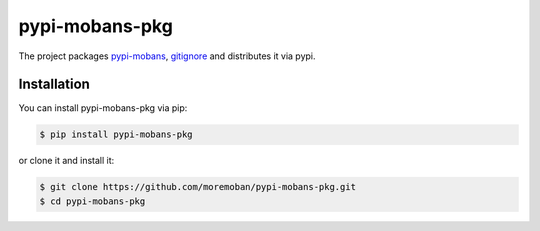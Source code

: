 ================================================================================
pypi-mobans-pkg
================================================================================

.. image:: https://api.travis-ci.org/moremoban/pypi-mobans-pkg.svg
   :target: http://travis-ci.org/moremoban/pypi-mobans-pkg

.. image:: https://codecov.io/github/moremoban/pypi-mobans-pkg/coverage.png
   :target: https://codecov.io/github/moremoban/pypi-mobans-pkg

.. image:: https://img.shields.io/gitter/room/gitterHQ/gitter.svg
   :target: https://gitter.im/chfw_moban/Lobby


The project packages `pypi-mobans <https://github.com/moremoban/pypi>`_, `gitignore <https://github.com/github/gitignore>`_ and distributes it via pypi.

Installation
================================================================================


You can install pypi-mobans-pkg via pip:

.. code-block:: bash

    $ pip install pypi-mobans-pkg


or clone it and install it:

.. code-block:: bash

    $ git clone https://github.com/moremoban/pypi-mobans-pkg.git
    $ cd pypi-mobans-pkg
